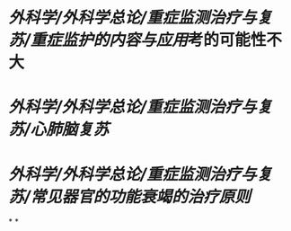 * [[外科学/外科学总论/重症监测治疗与复苏/重症监护的内容与应用]]考的可能性不大
* [[外科学/外科学总论/重症监测治疗与复苏/心肺脑复苏]]
* [[外科学/外科学总论/重症监测治疗与复苏/常见器官的功能衰竭的治疗原则]]
*
*